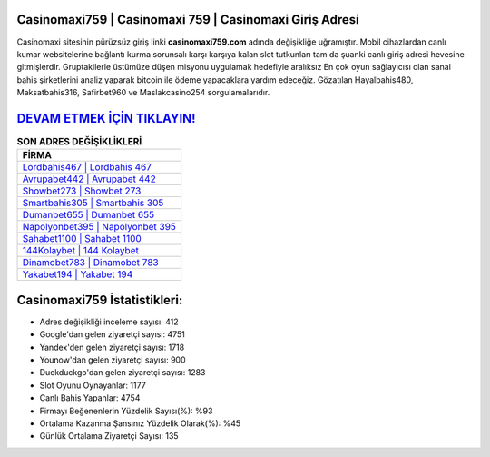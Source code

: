 ﻿Casinomaxi759 | Casinomaxi 759 | Casinomaxi Giriş Adresi
===================================

.. image:: images/casinomaxi-giris.jpg
   :width: 600
   
Casinomaxi sitesinin pürüzsüz giriş linki **casinomaxi759.com** adında değişikliğe uğramıştır. Mobil cihazlardan canlı kumar websitelerine bağlantı kurma sorunsalı karşı karşıya kalan slot tutkunları tam da şuanki canlı giriş adresi hevesine gitmişlerdir. Gruptakilerle üstümüze düşen misyonu uygulamak hedefiyle aralıksız En çok oyun sağlayıcısı olan sanal bahis şirketlerini analiz yaparak bitcoin ile ödeme yapacaklara yardım edeceğiz. Gözatılan Hayalbahis480, Maksatbahis316, Safirbet960 ve Maslakcasino254 sorgulamalarıdır.

`DEVAM ETMEK İÇİN TIKLAYIN! <https://uclck.me/gonow>`_
==============

.. list-table:: **SON ADRES DEĞİŞİKLİKLERİ**
   :widths: 100
   :header-rows: 1

   * - FİRMA
   * - `Lordbahis467 | Lordbahis 467 <lordbahis467-lordbahis-467-lordbahis-giris-adresi.html>`_
   * - `Avrupabet442 | Avrupabet 442 <avrupabet442-avrupabet-442-avrupabet-giris-adresi.html>`_
   * - `Showbet273 | Showbet 273 <showbet273-showbet-273-showbet-giris-adresi.html>`_	 
   * - `Smartbahis305 | Smartbahis 305 <smartbahis305-smartbahis-305-smartbahis-giris-adresi.html>`_	 
   * - `Dumanbet655 | Dumanbet 655 <dumanbet655-dumanbet-655-dumanbet-giris-adresi.html>`_ 
   * - `Napolyonbet395 | Napolyonbet 395 <napolyonbet395-napolyonbet-395-napolyonbet-giris-adresi.html>`_
   * - `Sahabet1100 | Sahabet 1100 <sahabet1100-sahabet-1100-sahabet-giris-adresi.html>`_	 
   * - `144Kolaybet | 144 Kolaybet <144kolaybet-144-kolaybet-kolaybet-giris-adresi.html>`_
   * - `Dinamobet783 | Dinamobet 783 <dinamobet783-dinamobet-783-dinamobet-giris-adresi.html>`_
   * - `Yakabet194 | Yakabet 194 <yakabet194-yakabet-194-yakabet-giris-adresi.html>`_
	 
Casinomaxi759 İstatistikleri:
===================================	 
* Adres değişikliği inceleme sayısı: 412
* Google'dan gelen ziyaretçi sayısı: 4751
* Yandex'den gelen ziyaretçi sayısı: 1718
* Younow'dan gelen ziyaretçi sayısı: 900
* Duckduckgo'dan gelen ziyaretçi sayısı: 1283
* Slot Oyunu Oynayanlar: 1177
* Canlı Bahis Yapanlar: 4754
* Firmayı Beğenenlerin Yüzdelik Sayısı(%): %93
* Ortalama Kazanma Şansınız Yüzdelik Olarak(%): %45
* Günlük Ortalama Ziyaretçi Sayısı: 135
